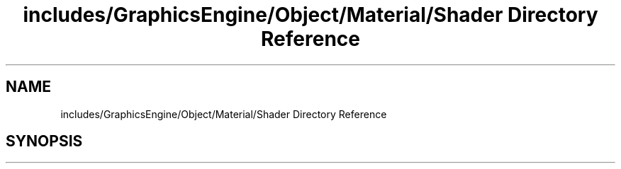.TH "includes/GraphicsEngine/Object/Material/Shader Directory Reference" 3 "Tue Dec 18 2018" "IMAC run" \" -*- nroff -*-
.ad l
.nh
.SH NAME
includes/GraphicsEngine/Object/Material/Shader Directory Reference
.SH SYNOPSIS
.br
.PP

